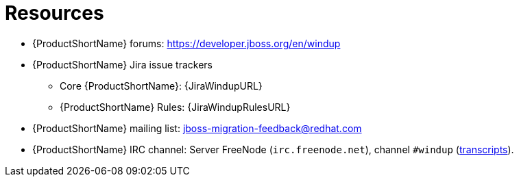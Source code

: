 // Module included in the following assemblies:
//
// * docs/cli-guide/master.adoc
// * docs/maven-guide/master.adoc

[id="important-links_{context}"]
= Resources

* {ProductShortName} forums: https://developer.jboss.org/en/windup
* {ProductShortName} Jira issue trackers
** Core {ProductShortName}: {JiraWindupURL}
** {ProductShortName} Rules: {JiraWindupRulesURL}
* {ProductShortName} mailing list: jboss-migration-feedback@redhat.com
* {ProductShortName} IRC channel: Server FreeNode (`irc.freenode.net`), channel `#windup` (http://transcripts.jboss.org/channel/irc.freenode.org/%23windup/index.html[transcripts]).
